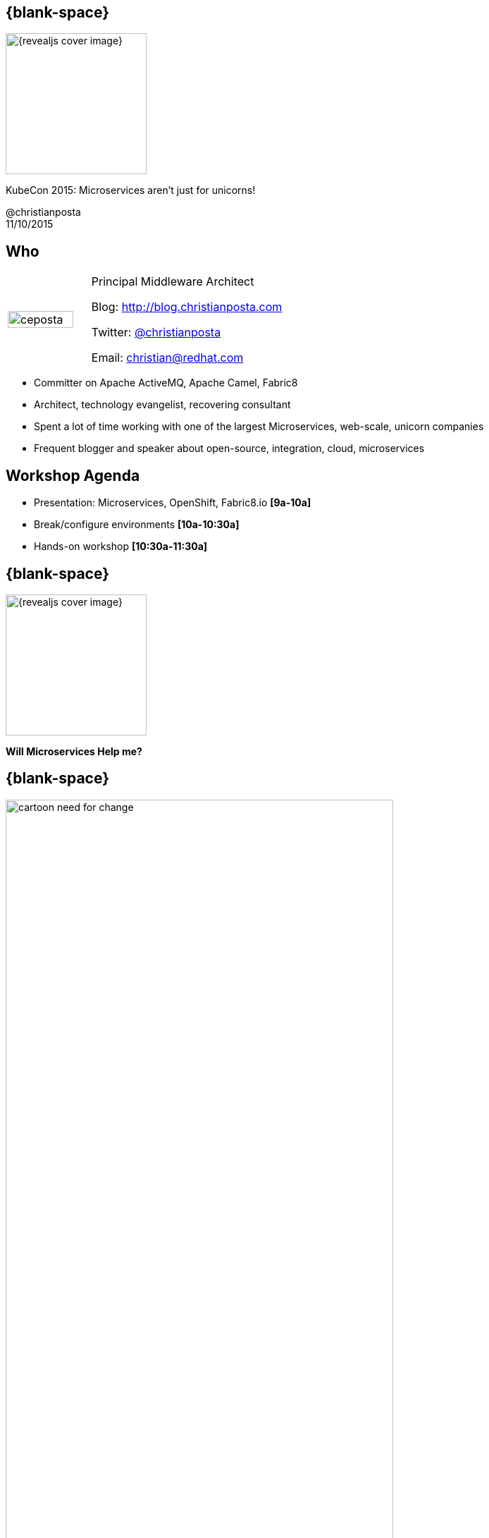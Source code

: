 :footer_copyright: @christianposta
:imagesdir: images/
:speaker: Christian Posta
:speaker-title: Principal Middleware Architect
:speaker-email: christian@redhat.com
:speaker-blog: http://blog.christianposta.com
:speaker-twitter: http://twitter.com/christianposta[@christianposta]
:talk-speaker: {speaker}
:talk-name: KubeCon 2015: Microservices aren't just for unicorns!
:talk-date: 11/10/2015

[#cover,data-background-image="revealjs-redhat/image/1156524-bg_redhat.png" data-background-color="#cc0000"]
== {blank-space}

[#block,width="200px",left="70px",top="0px"]
image::{revealjs_cover_image}[]

[#cover-h1,width="600px",left="0px",top="200px"]
{talk-name}

[#cover-h4,width="800px",left="0px",top="525px"]
@christianposta +
{talk-date}

// ************** who - christian ********
[#who]
== Who

[.noredheader,cols="30,70"]
|===
| image:ceposta.png[width="90%",height="100%"]
| {speaker-title}

Blog: {speaker-blog}

Twitter: {speaker-twitter}

Email: {speaker-email} |
|===

* Committer on Apache ActiveMQ, Apache Camel, Fabric8
* Architect, technology evangelist, recovering consultant
* Spent a lot of time working with one of the largest Microservices, web-scale, unicorn companies
* Frequent blogger and speaker about open-source, integration, cloud, microservices

// ************** Agenda ********
[#agenda]
== Workshop Agenda

* Presentation: Microservices, OpenShift, Fabric8.io *[9a-10a]*
* Break/configure environments *[10a-10:30a]*
* Hands-on workshop *[10:30a-11:30a]*

// ************** transition page ************
[#microserviceshelpme, data-background-image="revealjs-redhat/image/1156524-bg_redhat.png" data-background-color="#cc0000"]
== {blank-space}

[#block,width="200px",left="70px",top="0px"]
image::{revealjs_cover_image}[]

[#cover-h1,width="600px",left="0px",top="400px"]
*Will Microservices Help me?*


// ************** Intro ********
[#cartoon-need-for-change]
== {blank-space}

[#block,width="200px",top="-25px",left="-25px"]
image:cartoon-need-for-change.jpg[width="80%",height="80%"]


// ************** Intro ********
[#complicated-complex]
== {blank-space}

[#block,width="200px",top="-25px",left="-25px"]
image:complexsimple.png[width="140%",height="140%"]


// ************** Intro ********
[#how-deal-complexity]
== {blank-space}

[#block,width="300px",top="250px",left="125px",font_size="50px"]
How do we deal with complexity?

// ************** Intro ********
[#goals-1]
== Increased interoperability

* Get more systems to share data
* Expose APIs
* More value from existing systems
* Expose for Mobile, Big Data, SaaS

// ************** Intro ********
[#goals-2]
== Increased vendor diversity options

* Pick best of breed technology
* Be able to consume new technology innovation
* Diversification when required
* Focus on standards and not proprietary interfaces

// ************** Intro ********
[#goals-3]
== Increased federation

* United while maintaining autonomoy
* Deployments of standardized, composable services
* Extra up front attention, investment at design time

// ************** Intro ********
[#goals-4]
== Increased business and technology alignment

* Hands on from domain experts
* Going from tactical applications to agile business applications
* Can adapt and change when the business does


// ************** Intro ********
[#goals-5]
== Increased ROI

* Additional up-front expense and effort
* Position as IT assets
* Reuse as the main goal

// ************** Intro ********
[#goals-6]
== Increased organization agility

* How an organization responds to change
* IT as the bottleneck
* Reuse, Reuse, Reuse
* Services as cogs in the machine
* Reassemble the cogs to produce differently operating machine


// ************** Intro ********
[#goals-all]
== Sounds very familiar... that was SOA

* Increased *interoperability*
* Increased *vendor diversity options*
* Increased *federation*
* Increased *business and technology alignment*
* Increased *ROI*
* Reduced *IT burden*
* Increased *organization agility*


[#block,width="200px",top="435px",left="220px"]
image:soa_middleware.png[width="110%",height="110%"]



// ************** Intro ********
[#going-about-it-wrong]
== {blank-space}


[#block,width="300px",top="150px",left="50px",font_size="50px"]
To deal with complexity, we need to build systems that are _flexible_ and _resilient_

[#block,width="300px",top="350px",left="50px",font_size="30px"]
*Except* we’re using *old premises* that fundamentally and intrinsically are *at odds with those goals*.



// ************** Intro ********
[#soa-middleware-reuse]
== Efficient, replaceable, reusable pieces

[#block,width="200px",top="120px",left="150px"]
image:softwarereuse.png[width="100%",height="100%"]


[#block,width="300px",top="500px",left="50px"]
Blindly following this model will lead practitioners to believe they are building flexible systems, when they’re doing the opposite!



// ************** Intro ********
[#flexibility-not-efficiency]
== {blank-space}


[#block,width="300px",top="150px",left="50px",font_size="50px"]
We need to build systems for *flexibility* and *resiliency*, not just *efficiency* and *robustness*


// ************** Intro ********
[#trainscars]
== {blank-space}

[#block,width="200px",top="55px",left="55px"]
image:trainscars.jpg[width="120%",height="120%"]


// ************** Intro ********
[#production-line]
== {blank-space}

[#block,width="200px",top="75px",left="75px"]
image:production-line.png[width="100%",height="100%"]


// ************** Intro ********
[#production-machine]
== {blank-space}

[#block,width="200px",top="75px",left="75px"]
image:machine.png[width="100%",height="100%"]


// ************** Intro ********
[#idiotproof]
== {blank-space}

[#block,width="200px",top="10px",left="75px"]
image:idiotproof.png[width="150%",height="150%"]

// ************** Intro ********
[#flexibility-not-efficiency2]
== {blank-space}


[#block,width="300px",top="150px",left="50px",font_size="50px"]
Optimizing for _efficiency_ reduces *flexibility* by definition



// ************** Intro ********
[#we-want-conways-law2]
== We want Conway's law

[#block,width="300px",top="150px",left="50px",font_size="40px"]
We want flexible systems *and organizations* that can *adapt* to their complex environments, make changes without rigid *dependencies* and coordination, can *learn*, *experiment*, and exhibit *emergent behavior*.

// ************** Intro ********
[#how-build-flexibility]
== {blank-space}

[#block,width="300px",top="150px",left="50px",font_size="50px"]
How do we build flexibility into the systems?


// ************** Intro ********
[#deps-deps-deps]
== {blank-space}

[#block,width="300px",top="150px",left="50px",font_size="50px"]
Dependencies, dependencies, dependencies!


[#block,width="300px",top="350px",left="50px",font_size="50px"]
(Oh.. and #systemsthinking)

// ************** transition page *************************************************************************************
[#microservicesFTW, data-background-image="revealjs-redhat/image/1156524-bg_redhat.png" data-background-color="#cc0000"]
== {blank-space}

[#block,width="200px",left="70px",top="0px"]
image::{revealjs_cover_image}[]

[#cover-h1,width="600px",left="0px",top="400px"]
*Microservices*

// ************** Microservices ********
[#what-are-microservices]
== What are microservices

* Single, self-contained, *autonomous*
* Easy(er) to understand individually
* Scalability
* Testing independently
* Individually deployed, has *own lifecycle*
* Single service going down *should not* impact other services
* Right technology stack for the problem (language, databases, etc)
* Fail fast
* Faster innovation, iteration


// ************** Microservices ********
[#microservices-different]
== Microservices design considerations

[#block,width="200px",top="150px",left="75px"]
image:trifecta.png[width="150%",height="150%"]



// ************** Microservices ********
[#microservices-org]
== Organization

* Autonomous, self-directed teams
* Transparency
* Small (2-pizza rule)
* Purpose, Trust, Empathy driven
* Feedback
* Experimentation
* Respond quickly to change
* Own services, delivery, operations
* Build it, you own it
* Use OpenSource as a model!!

[#block,width="200px",top="125px",left="550px"]
image:openorg.png[width="75%",height="75%"]


// ************** Microservices ********
[#microservices-domain]
== Domain Driven Design

* Establish domain language
* Understanding the links/relationships/dependencies between domain systems
* Developing a model
** conceptual
** implementation
** feedback loops
* Boundaries around models
* Abstractions, APIs, modularity

[#block,width="200px",top="200px",left="550px"]
image:ddd.jpg[width="125%",height="125%"]

// ************** Microservices ********
[#microservices-distributed]
== Distributed Systems

* The network is unreliable
* Design time coupling
* Unintended, run-time coupling
* Components will fail
* Design for resilience, not just robustness

[#block,width="200px",top="25px",left="550px"]
image:eip.jpg[width="125%",height="125%"]

// ************** Microservices ********
[#microservices-dep-thinking]
== Dependency Oriented Thinking at all levels

* What components depend on the others
* Which teams need to engage to make a change
* What services need to be changed if one changes
* Coordination, contention, synchronization, blocking
* Hidden dependencies

// ************** Microservices ********
[#microservices-challenges]
== Challenges adopting microservices

* Complexity
* Multiple databases, transactions
* When to use it?
* Organizational mismatch
* Network overhead
* Monitoring, logging, alerting
* Lack of tooling
* Just stick with monoliths?


// ************** transition page *************************************************************************************
[#bringtogether, data-background-image="revealjs-redhat/image/1156524-bg_redhat.png" data-background-color="#cc0000"]
== {blank-space}

[#block,width="200px",left="70px",top="0px"]
image::{revealjs_cover_image}[]

[#cover-h1,width="600px",left="0px",top="400px"]
*Bringing it all together*

// ************** bring together ********
[#opensource-principles]
== {blank-space}

[#block,width="300px",top="150px",left="50px",font_size="50px"]
Model culture after opensource organizations: *meritocracy*, *shared consciousness*, *transparency*, *network*, *platforms*


// ************** bring together ********
[#can-devops-help]
== Can DevOps help?

[#block,width="200px",top="100px",left="50px"]
image:flipoff.gif[width="190%",height="190%"]



// ************** bring together ********
[#thoughts-on-platforms]
== {blank-space}

[#block,width="300px",top="150px",left="50px",font_size="50px"]
Thoughts on platforms...



// ************** bring together ********
[#flexbility-v-efficiency]
== {blank-space}

[#block,width="300px",top="150px",left="50px",font_size="50px"]
Flexibility for teams and systems.

[#block,width="300px",top="300px",left="50px",font_size="50px"]
Efficiency for builds and delivery...


// ************** bring together ********
[#why-docker]
== Why Docker?

* Automation as communication
* Image format vs golden image
* Fusing of concerns (Devs/Ops)
* Density, infrastructure utilization

[#block,width="200px",top="100px",left="500px"]
image:docker.jpeg[width="120%",height="120%"]

// ************** bring together ********
[#why-kube]
== Why Kubernetes

* Different way to look at managing instances: scale
* Design for failure
* Efficient / Lean/ Simple
* Portability
* Extensible

[#block,width="200px",top="170px",left="500px"]
image:kubernetes-logo.png[width="120%",height="120%"]

// ************** bring together ********
[#all-we-need]
== {blank-space}

[#block,width="300px",top="150px",left="50px",font_size="50px"]
Is that all we need?

// ************** bring together ********
[#meet-openshift-1]
== Meet OpenShift v3

* Developer focused workflow
* Source 2 Image builds
* Build as first-class citizen
* Deployments as first-class citizen
* Software Defined Networking (SDN)
* Docker native format/packaging
* Run docker images
* CLI/Web based tooling

[#block,width="200px",top="170px",left="530px"]
image:openshift_logo.png[width="80%",height="80%"]


// ************** bring together ********
[#meet-openshift-2]
== Meet OpenShift v3

* Authentication
* LDAP
* groups/teams
* fine-grained access control
* container security
* templates
* edge routing

[#block,width="200px",top="170px",left="530px"]
image:openshift_logo.png[width="80%",height="80%"]


// ************** bring together ********
[#ose-arch]
== High-level architecture

[#block,width="200px",top="75px",left="0px"]
image:os3.png[width="100%",height="100%"]

// ************** bring together ********
[#microservices-platforms]
== A platform for microservices

* Service discovery
* Configuration
* Immutable infrastructure
* Build promotion, CI/CD
* API Management
* Logging, metrics
* Chaos monkey

[#block,width="200px",top="170px",left="480px"]
image:microservice.jpeg[width="130%",height="130%"]


// ************** bring together ********
[#about-redhat]
== Open Source at Red Hat

* Drive innovation in open-source communities
* Community leadership, meritocracy
* Products are curated open-source packages
* 100% everything from opensource
* Fixes go to "upstream" first
* Curate and harden innnovation and feed into products


// ************** bring together ********
[#meet-fabric8]
== Meet Fabric8.io

[#block,width="200px",top="100px",left="0px"]
image:fabric8.png[width="100%",height="100%"]


// ************** bring together ********
[#meet-fabric8-2]
== Meet Fabric8.io

* Visualizations of Kubernetes via Web Console
* Prepackaged "apps"
** 1-click Continuous Integration/Delivery
** 1-click API Management
** 1-click Metrics/Logging
* ChatOps
* Built-in Chaos Monkey



[#block,width="200px",top="450px",left="50px"]
image:fabric8-improvement.png[width="100%",height="100%"]


// ************** bring together ********
[#kube-for-java]
== Kubernetes for Developers

* Java maven plugins
** Build/Manage docker images
** Sync w/ docker containers for RAD
** Generate Kube json/OpenShift templates
** Deploy to Kubernetes/OpenShift via maven goals
* Java+Kubernetes support for CDI/Spring
* JUnit+Kubernetes Integration testing



// ************** bring together ********
[#kube-for-java]
== Continuous Integration / Delivery

* Install the software "appliance" based on Jenkins, Gogs.io, Nexus, Gerrit, et al.
* Integrates with Slack/LetsChat/others
* Sets up git repos, code reviews, jenkins workflows
* Customizable
* Single pane of glass
* Build and environment promotions built in

[#block,width="200px",top="450px",left="50px"]
image:fabric8-automation.png[width="100%",height="100%"]



// ************** transition page *************************************************************************************
[#break-setup-tools, data-background-image="revealjs-redhat/image/1156524-bg_redhat.png" data-background-color="#cc0000"]
== {blank-space}

[#block,width="200px",left="70px",top="0px"]
image::{revealjs_cover_image}[]

[#cover-h1,width="600px",left="0px",top="400px"]
*Break / set up tools*

// ************** Set up ********
[#set-up-openshift-locally]
== Test out Openshift + fabric8 locally

[#block,width="300px",top="150px",left="50px",font_size="50px"]
http://fabric8.io/guide/getStarted/vagrant.html

// ************** Set up ********
[#setup-oc]
== Set up client tooling

**Command Line Interface**

OpenShift 3 ships with a feature rich web console as well as command line tools to provide users with a nice interface to work with applications deployed to the platform.  The OpenShift tools are a single executable written in the Go programming language and is available for the following operating systems:

- Microsoft Windows
- Apple OS X
- Linux

**Downloading the tools**
During this lab, we are going to download the client tool and add them to our operating system $PATH environment variables so the executable is accessible from any directory on the command line.

The first thing we want to do is download the correct executable for your operating system as linked below:

- [Microsoft Windows](https://github.com/openshift/origin/releases/download/v1.0.4/openshift-origin-v1.0.4-757efd9-windows-amd64.zip)
- [Apple OS X](https://github.com/openshift/origin/releases/download/v1.0.4/openshift-origin-v1.0.4-757efd9-darwin-amd64.tar.gz)
- [Linux](https://github.com/openshift/origin/releases/download/v1.0.4/openshift-origin-v1.0.4-757efd9-linux-amd64.tar.gz)


Once the file has been download, you will need to extract the contents as it is a compressed archive.  I would suggest saving this file to the following directories:

**Windows:**

	C:\OpenShift

**OS X:**

	~/OpenShift

**Linux:**

	~/OpenShift

**Extracting the tools**
Once you have the tools downloaded, you will need to extract the contents:

**Windows:**
In order to extract a zip archive on windows, you will need a zip utility installed on your system.  With newer versions of windows (greater than XP), this is provided by the operating system.  Just right click on the downloaded file using file explorer and select to extract the contents.

**OS X:**
Open up a terminal window and change to the directory where you downloaded the file.  Once you are in the directory, enter in the following command:

	$ tar zxvf oc-3.0.1.0-macosx.tar.gz

**Linux:**
Open up a terminal window and change to the directory where you downloaded the file.  Once you are in the directory, enter in the following command:

	$ tar zxvf oc-3.0.1.0-linux.tar.gz

**Adding *oc* to your PATH**

**Windows:**
Because changing your PATH on windows varies by version of the operating system, we will not list each operating system here.  However, the general workflow is right click on your computer name inside of the file explorer.  Select Advanced system settings. I guess changing your PATH is considered an advanced task? :) Click on the advanced tab, and then finally click on Environment variables.  Once the new dialog opens, select the Path variable and add ";C:\OpenShift" at the end.  For an easy way out, you could always just copy it to C:\Windows or a directory you know is already on your path. For more detailed instructions:



[Windows XP](https://support.microsoft.com/en-us/kb/310519)

[Windows Vista](http://banagale.com/changing-your-system-path-in-windows-vista.htm)

[Windows 7](http://geekswithblogs.net/renso/archive/2009/10/21/how-to-set-the-windows-path-in-windows-7.aspx "Windows 7")

[Windows 8](http://www.itechtics.com/customize-windows-environment-variables/)

Windows 10 - Follow the directions above.

**OS X:**

	$ export PATH=$PATH:~/OpenShift

**Linux:**

	$ export PATH=$PATH:~/OpenShift


**Verify**
At this point, we should have the oc tool available for use.  Let's test this out by printing the version of the oc command:

	$ oc version

You should see the following:

    oc v1.0.4
    kubernetes v1.0.0

If you get an error message, you have not updated your path correctly.  If you need help, raise your hand and the instructor will assist.



// ************** Set up ********
[#deploy-docker-image]
== Test out Openshift: deploy docker image

**Deploy Docker images on OpenShift**

Let's start by doing the simplest thing possible - get a plain old Docker image
to run inside of OpenShift. This is incredibly simple to do. We are going to use
the Kubernetes Guestbook application
(https://registry.hub.Docker.com/u/kubernetes/guestbook/) for this example.

The first thing we want to do is create a new Project called *userXX-guestbook*.
Remember that Projects group resources together. Ensure that you replace
*userXX* with your correct user number:

	$ oc project userXX-project

The *new-project* command will automatically switch you to use that Project.

With the new Project created, in order to tell OpenShift to define and run the
Docker image, you can simply execute the following command:

	$ oc new-app kubernetes/guestbook

You will see output similar to the following:

    imagestreams/guestbook
    deploymentconfigs/guestbook
    services/guestbook
    Service "guestbook" created at 172.30.208.199 with port mappings 3000.
    Run 'oc status' to view your app.

Pretty easy, huh?

If a build doesn't kick off automatically, let's start one:

    oc deploy guestbook


Give it a sec and you should see the guestbook pod deploy:

	$ oc get pods

	NAME                READY     REASON    RESTARTS   AGE
	guestbook-1-xaav1   1/1       Running   0          1m

Whenever OpenShift asks the node's Docker daemon to run an image, the Docker
daemon will check to make sure it has the right "version" of the image to run.
If it doesn't, it will pull it from the specified registry.

There are a number of ways to customize this behavior. They are documented in
[specifying an
image](https://docs.openshift.com/enterprise/3.0/dev_guide/new_app.html#specifying-an-image)
as well as [image pull
policy](https://docs.openshift.com/enterprise/3.0/architecture/core_concepts/builds_and_image_streams.html#image-pull-policy).

WINNING! These few commands are the only ones you need to run to get a "vanilla"
Docker image deployed on OpenShift 3. This should work with any Docker image
that follows best practices, such as defining an EXPOSE port, not running as the
*root user* or specific user name, and a single non-exiting CMD to execute on start.

You may be wondering how you can access this application. There was a Service
that was created, but Services are only used inside OpenShift - they are not
exposed to the outside world by default. Don't worry though, we will cover that
later in this lab.

**Note:** It is important to understand that, for security reasons, OpenShift 3
does not allow the deployment of Docker images that run as *root* by default.
If you want or need to allow OpenShift users to deploy Docker images that do
expect to run as root (or any specific user), a small configuration change is
needed. You can learn more about the [Docker
guidelines](https://docs.openshift.com/enterprise/3.0/creating_images/guidelines.html)
for OpenShift 3, or you can look at the section on [enabling images to run with
a USER in the
dockerfile](https://docs.openshift.com/enterprise/3.0/admin_guide/manage_scc.html#enable-images-to-run-with-user-in-the-dockerfile).

**Note:** The "new-app" command currently only creates a Service for the first
EXPOSEd port in the Docker image.  If additional Services are required, you can
always create them using the *oc expose* command.

**Background: Services**

You can see that when we ran the *new-app* command, OpenShift actually created
several resources behind the scenes in order to handle deploying this Docker
image. *new-app* made a Service, which maps to a set of Pods (via labels and
selectors). Services are assigned an IP address and port pair that, when
accessed, balance across the appropriate back end (Pods).

Services provide a convenient abstraction layer inside OpenShift to find a
group of like Pods. They also act as an internal proxy/load balancer between
those Pods and anything else that needs to access them from inside the OpenShift
environment. For example, if you needed more Guestbook servers to handle the
load, you could spin up more Pods. OpenShift automatically maps them as
endpoints to the Service, and the incoming requests would not notice anything
different except that the Service was now doing a better job handling the
requests.

There is a lot more information about
[Services](https://docs.openshift.com/enterprise/3.0/architecture/core_concepts/pods_and_services.html#services),
including the JSON format to make one by hand, in the official documentation.

Now that we understand the basics of what a Service is, let's take a look at the
Service that was created for the kubernetes/guestbook image that we just
deployed.  In order to view the Services defined in your Project, enter in the
following command:

	$ oc get services

You should see output similar to the following:

	NAME        LABELS    SELECTOR                     IP(S)            PORT(S)
	guestbook   <none>    deploymentconfig=guestbook   172.30.208.199   3000/TCP

In the above output, we can see that we have a Service named *guestbook* with an
IP/Port combination of 172.30.208.199/3000. Your IP address may be different, as
each Service receives a unique IP address upon creation. Service IPs never
change for the life of the Service.

You can also get more detailed information about a Service by using the
following command to display the data in JSON:

	$ oc get service guestbook -o json

You should see output similar to the following:

    {
        "kind": "Service",
        "apiVersion": "v1",
        "metadata": {
            "name": "guestbook",
            "namespace": "userXX-guestbook",
            "selfLink": "/api/v1/namespaces/userXX-guestbook/services/guestbook",
            "uid": "65f22d41-36e3-11e5-8992-0a8636c3fd6f",
            "resourceVersion": "177904",
            "creationTimestamp": "2015-07-30T17:50:00Z"
        },
        "spec": {
            "ports": [
                {
                    "name": "guestbook-tcp-3000",
                    "protocol": "TCP",
                    "port": 3000,
                    "targetPort": 3000,
                    "nodePort": 0
                }
            ],
            "selector": {
                "deploymentconfig": "guestbook"
            },
            "portalIP": "172.30.208.199",
            "type": "ClusterIP",
            "sessionAffinity": "None"
        },
        "status": {
            "loadBalancer": {}
        }
    }

Take note of the *selector* stanza. Remember it.

It is also of interest to view the JSON of the Pod to understand how OpenShift
wires components together.  For example, run the following command to get the
name of your *guestbook* Pod:

	$ oc get pods

You should see output similar to the following:

    NAME                READY     REASON    RESTARTS   AGE
    guestbook-1-xaav1   1/1       Running   0          17m

Now you can view the detailed data for your pod with the following command:

	$ oc get pod guestbook-1-xaav1 -o json

Under the *"metadata"* section you should see the following:

    "labels": {
                "deployment": "guestbook-1",
                "deploymentconfig": "guestbook"
            },

* The Service has *selector* stanza that refers to "deploymentconfig=guestbook".
* The Pod has multiple labels, one of which is "deploymentconfig=guestbook".

Labels are just key/value pairs. Any Pod in this Project that has a label that
matches the *selector* will be associated with the Service. To see this in
action, issue the following command:

	$ oc describe service guestbook

You should see the following output:

    Name:                   guestbook
    Labels:                 <none>
    Selector:               deploymentconfig=guestbook
    Type:                   ClusterIP
    IP:                     172.30.208.199
    Port:                   guestbook-tcp-3000      3000/TCP
    Endpoints:              10.1.1.74:3000
    Session Affinity:       None
    No events.

You may be wondering why only one end point is listed. That is because there is
only one *guestbook* Pod running.  In the next lab, we will learn how to scale
an application, at which point you will be able to see multiple endpoints
associated with the *guestbook* Service.




// ************** transition page *************************************************************************************
[#hands-on-workshop, data-background-image="revealjs-redhat/image/1156524-bg_redhat.png" data-background-color="#cc0000"]
== {blank-space}

[#block,width="200px",left="70px",top="0px"]
image::{revealjs_cover_image}[]

[#cover-h1,width="600px",left="0px",top="400px"]
*CI/CD for microservices*




// *********************************
[#fabric8-login]
== Login: redirect to OpenShift login

[#block,width="200px",top="100px",left="0px"]
image:fabric8-login.png[width="100%",height="100%"]


// *********************************
[#fabric8-default-namespace]
== Go into the default namespace

[#block,width="200px",top="100px",left="0px"]
image:fabric8-default.png[width="100%",height="100%"]

// *********************************
[#fabric8-explore-console]
== Explore the console a bit


* OpenShift templates/apps
** CI/CD
** Chaos Monkey
** Metrics/Logging
** Social apps/ChatOps
* Services/ReplicationControllers/Pods
* Nodes
* Overview UI
* Angry Nodes


// *********************************
[#fabric8-cd-pipeline]
== CI/CD pipeline

[#block,width="200px",top="100px",left="0px"]
image:fabric8-ci-cd.png[width="100%",height="100%"]


// *********************************
[#fabric8-cd-pipeline-components]
== Components

* Gogs.io
* Jenkins CI
* Jenkins workflow plugin
* JBoss Forge
* Nexus
* Gerrit
* LetsChat/Slack/Hubot
* Jolokia
* maven plugins



// ************** transition page **************************************************************************************
[#mvn-plugins, data-background-image="revealjs-redhat/image/1156524-bg_redhat.png" data-background-color="#cc0000"]
== {blank-space}

[#block,width="200px",left="70px",top="0px"]
image::{revealjs_cover_image}[]

[#cover-h1,left="0px",top="350px",width="2000px"]
*Automating generation of kubernetes resources for Java*


// ************** Fabric8 ********
[#docker-mvn-plugin]
== Docker maven plugin

* Set of maven goals for managing docker builds and containers
* Can be run as part of a CI/build step in your existing build or CI pipelines
* Requires access to a Docker Daemon for builds
* Can build images, start/stop containers, etc
* https://github.com/rhuss/docker-maven-plugin

// ************** Fabric8 ********
[#docker-mvn-plugin2]
== Docker maven plugin


*  docker:start	Create and start containers
*  docker:stop	Stop and destroy containers
*  docker:build	Build images
*  docker:watch	Watch for doing rebuilds and restarts
*  docker:push	Push images to a registry
*  docker:remove	Remove images from local docker host
*  docker:logs	Show container logs


// ************** Fabric8 ********
[#docker-mvn-build]
== Docker maven plugin: build

* *`mvn package docker:build`*
* Can build a docker image as part of `mvn lifecycle`
* Package files from project (build artifacts, configs, etc) into docker image
* Which files are selected using link:http://maven.apache.org/plugins/maven-assembly-plugin/[maven-assembly-plugin]
* Selected files are inserted into base image at specified location
* default `/maven`
* See the link:http://maven.apache.org/plugins/maven-assembly-plugin/assembly.html[assembly descriptor file format]
* Once image is built, can use link:http://maven.apache.org/surefire/maven-failsafe-plugin/[maven-failsafe-plugin] to
run integration tests

// ************** Fabric8 ********
[#docker-mvn-build2]
== Docker maven plugin: build

```
<configuration>
  <images>
    <image>
      <alias>service</alias>
      <name>jolokia/docker-demo:${project.version}</name>

      <build>
         <from>java:8</from>
         <assembly>
           <descriptor>docker-assembly.xml</descriptor>
         </assembly>
         <ports>
           <port>8080</port>
         </ports>
         <cmd>
            <shell>java -jar /maven/service.jar</shell>
         </cmd>
      </build>

      <run>
         <ports>
           <port>tomcat.port:8080</port>
         </ports>
         <wait>
           <url>http://localhost:${tomcat.port}/access</url>
           <time>10000</time>
         </wait>
         <links>
           <link>database:db</link>
         </links>
       </run>
    </image>

    <image>
      <alias>database</alias>
      <name>postgres:9</name>
      <run>
        <wait>
          <log>database system is ready to accept connections</log>
          <time>20000</time>
        </wait>
      </run>
    </image>
  </images>
</configuration>
```

// ************** Fabric8 ********
[#docker-mvn-watch]
== Docker maven plugin: watch

* Can watch for changes in project and rebuild
* Rebuild docker image
* Re-start existing running container
* Fast development feedback/loop
* `mvn package docker:build docker:watch -Ddocker.watchMode=build`
* `mvn docker:start docker:watch -Ddocker.watchMode=run`
*


// ************** Fabric8 ********
[#docker-mvn-watch2]
== Docker maven plugin: watch

```
<configuration>
   <!-- Check every 10 seconds by default -->
   <watchInterval>10000</watchInterval>
   <!-- Watch for doing rebuilds and restarts -->
   <watchMode>both</watch>
   <images>
      <image>
         <!-- Service checks every 5 seconds -->
         <alias>service</alias>
         ....
         <watch>
            <interval>5000</interval>
         </watch>
      </image>
      <image>
         <!-- Database needs no watching -->
         <alias>db<alias>
         ....
         <watch>
            <mode>none</mode>
         </watch>
      </image>
      ....
   </images>
</configuration>
```



// ************** Fabric8 ********
[#fabric8-maven-plugin]
== Fabric8 maven plugin

* *`fabric8:json`*
* *`fabric8:apply`*
* *`fabric8:rolling`*
* *`fabric8:devops`*
* *`fabric8:create-routes`*
* *`fabric8:recreate`*




// ************** Fabric8 ********
[#fabric8-maven-plugin-json]
== Fabric8 maven plugin: json

* Generates `kubernetes.json` file based on Maven settings
** Can generate ReplicationController/Services/Pods
* Attaches `kubernetes.json` and versions as part of the build
** Will be included in the artifacts uploaded to artifact repo

Options

* Hand-generate your own file and let mvn coordinates be applied
* Use default mvn properties and let fabric8:json generate the json file
* Use annnotation processors and typesafe DSL builders directly
* Enrich the generated JSON with additional stuff


// ************** Fabric8 ********
[#fabric8-maven-plugin-json-envs]
== Fabric8 maven plugin: json

```
<project>
...
  <properties>
    <fabric8.env.FOO>bar</fabric8.env.FOO>
    ...
  </properties>
...
</project>
```


// ************** Fabric8 ********
[#fabric8-maven-plugin-json-properties]
== Fabric8 maven plugin: json


* `docker.image`	Used by the docker-maven-plugin to define the output docker image name.
* `fabric8.combineDependencies`	If enabled then the maven dependencies will be scanned for any dependency of <classifier>kubernetes</classifier> and <type>json</type> which are then combined into the resulting generated JSON file. See Combining JSON files
* `fabric8.container.name`	The docker container name of the application in the generated JSON. This defaults to ${project.artifactId}-container
* `fabric8.containerPrivileged`	Whether the generated container should be run in priviledged mode (defaults to false)
* `fabric8.env.FOO` = BAR	Defines the environment variable FOO and value BAR.
* `fabric8.extra.json`	Allows an extra JSON file to be merged into the generated kubernetes json file. Defaults to using the file target/classes/kubernetes-extra.json.
* `fabric8.generateJson`	If set to false then the generation of the JSON is disabled.
* `fabric8.iconRef`	Provides the resource name of the icon to use; found using the current classpath (including the ones shipped inside the maven plugin). For example icons/myicon.svg to find the icon in the src/main/resources/icons directorty. You can refer to a common set of icons by setting this option to a value of: activemq, camel, java, jetty, karaf, mule, spring-boot, tomcat, tomee, weld, wildfly
* `fabric8.iconUrl`	The URL to use to link to the icon in the generated Template.
* `fabric8.iconUrlPrefix`	The URL prefix added to the relative path of the icon file


// ************** Fabric8 ********
[#fabric8-maven-plugin-json-properties1]
== Fabric8 maven plugin: json

* `fabric8.iconBranch`	The SCM branch used when creating a URL to the icon file. The default value is master.
* `fabric8.imagePullPolicy`	Specifies the image pull policy; one of Always, Never or IfNotPresent, . Defaults to Always if the project version ends with SNAPSHOT otherwise it is left blank. On newer OpenShift / Kubernetes versions a blank value implies IfNotPresent
* `fabric8.imagePullPolicySnapshot`	Specifies the image pull policy used by default for SNAPSHOT maven versions.
* `fabric8.includeAllEnvironmentVariables`	Should the environment variable JSON Schema files, generate by the **fabric-apt** API plugin be discovered and included in the generated kuberentes JSON file. Defaults to true.
* `fabric8.includeNamespaceEnvVar`	Whether we should include the namespace in the containers' env vars. Defaults to true
* `fabric8.label.FOO` = BAR	Defines the kubernetes label FOO and value BAR.
* `fabric8.livenessProbe.exec`	Creates a exec action liveness probe with this command.
* `fabric8.livenessProbe.httpGet.path`	Creates a HTTP GET action liveness probe on with this path.
* `fabric8.livenessProbe.httpGet.port`	Creates a HTTP GET action liveness probe on this port.
* `fabric8.livenessProbe.httpGet.host`	Creates a HTTP GET action liveness probe on this host.
* `fabric8.livenessProbe.port`	Creates a TCP socket action liveness probe on specified port.
* `fabric8.namespaceEnvVar`	The name of the env var to add that will contain the namespace at container runtime. Defaults to KUBERNETES_NAMESPACE.



// ************** Fabric8 ********
[#fabric8-maven-plugin-json-properties2]
== Fabric8 maven plugin: json

* `fabric8.parameter.FOO.descriptio`n	Defines the description of the OpenShift template parameter FOO.
* `fabric8.parameter.FOO.value`	Defines the value of the OpenShift template parameter FOO.
* `fabric8.port.container.FOO` = 1234	Declares that the pod's container has a port named FOO with a container port 1234.
* `fabric8.port.host.FOO` = 4567	Declares that the pod's container has a port port named FOO which is mapped to host port 4567.
* `fabric8.provider`	The provider name to include in resource labels (defaults to fabric8).
* `fabric8.readinessProbe.exec`	Creates a exec action readiness probe with this command.
* `fabric8.readinessProbe.httpGet.path`	Creates a HTTP GET action readiness probe on with this path.
* `fabric8.readinessProbe.httpGet.port`	Creates a HTTP GET action readiness probe on this port.
* `fabric8.readinessProbe.httpGet.host`	Creates a HTTP GET action readiness probe on this host.
* `fabric8.readinessProbe.port`	Creates a TCP socket action readiness probe on specified port.
* `fabric8.replicas`	The number of pods to create for the Replication Controller if the plugin is generating the App JSON file.
* `fabric8.replicationController.name`	The name of the replication controller used in the generated JSON. This defaults to ${project.artifactId}-controller


// ************** Fabric8 ********
[#fabric8-maven-plugin-json-properties3]
== Fabric8 maven plugin: json

* `fabric8.serviceAccount`	The name of the service account to use in this pod (defaults to none)
* `fabric8.service.name`	The name of the Service to generate. Defaults to ${project.artifactId} (the artifact Id of the project)
* `fabric8.service.port`	The port of the Service to generate (if a kubernetes service is required).
* `fabric8.service.type`	The type of the service. Set to "LoadBalancer" if you wish an external load balancer to be created.
* `fabric8.service.containerPort`	The container port of the Service to generate (if a kubernetes service is required).
* `fabric8.service.protocol`	The protocol of the service. (If not specified then kubernetes will default it to TCP).
* `fabric8.service.port.<portName>`	The service port to generate (if a kubernetes service is required with multiple ports).
* `fabric8.service.containerPort.<portName>`	The container port to target to generate (if a kubernetes service is required with multiple ports).
* `fabric8.service.protocol.<portName>`	The protocol of this service port to generate (if a kubernetes service is required with multiple ports).
* `fabric8.volume.FOO.emptyDir` = somemedium	Defines the emtpy volume with name FOO and medium somemedium.
* `fabric8.volume.FOO.hostPath` = /some/path	Defines the host dir volume with name FOO.
* `fabric8.volume.FOO.mountPath` = /some/path	Defines the volume mount with name FOO.
* `fabric8.volume.FOO.readOnly`	Specifies whether or not a volume is read only.
* `fabric8.volume.FOO.secret` = BAR	Defines the secret name to be BAR for the FOO volume.


// ************** Fabric8 ********
[#fabric8-maven-plugin-apply]
== Fabric8 maven plugin: apply

* Takes the `kubernetes.json` from fabric8:json and "applies" it to kubernetes
* Synonymous  with *`kubectl create -f <resource`*
* Can be applied part of mvn build/mvn lifecycle
* Just configure these environment variables
**KUBERNETES_MASTER - the location of the kubernetes master
**KUBERNETES_NAMESPACE - the default namespace used on operations


// ************** Fabric8 ********
[#fabric8-maven-plugin-apply2]
== Fabric8 maven plugin: apply
```
mvn fabric8:apply -Dfabric8.recreate=true \
-Dfabric8.domain=foo.acme.com -Dfabric8.namespace=cheese
```


* *`fabric8.apply.create`*	Should we create new resources (not in the kubernetes namespace). Defaults to true.
* *`fabric8.apply.servicesOnly`*	Should only services be processed. This lets you run 2 builds, process the services only first; then process non-services. Defaults to false.
* *`fabric8.apply.ignoreServices`*	Ignore any services in the JSON. This is useful if you wish to recreate all the ReplicationControllers and Pods but not recreate Services (which can cause PortalIP addresses to change for services which can break some Pods and could cause problems for load balancers. Defaults to false.
* *`fabric8.apply.createRoutes`*	If there is a route domain (see fabric8.domain) then this option will create an OpenShift Route for each service for the host expressio: ${serviceName}.${fabric8.domain}. Defaults to true.
* *`fabric8.domain`*	The domain to expose the services as OpenShift Routes. Defaults to $KUBERNETES_DOMAIN.
* *`fabric8.namespace`*	Specifies the namespace (or OpenShift project name) to apply the kubernetes resources to. If not specified it will use the


// ************** transition page *************************************************************************************
[#ci-cd-pipelines, data-background-image="revealjs-redhat/image/1156524-bg_redhat.png" data-background-color="#cc0000"]
== {blank-space}

[#block,width="200px",left="70px",top="0px"]
image::{revealjs_cover_image}[]

[#cover-h1,width="600px",left="0px",top="400px"]
*CI-CD with Fabric8*


// *********************************
[#fabric8-dev-perspective]
== Change back to Dev perspective

[#block,width="200px",top="100px",left="0px"]
image:fabric8-dev-perspective.png[width="100%",height="100%"]


// *********************************
[#fabric8-login-create-project]
== Login DevOps console

[#block,width="200px",top="100px",left="0px"]
image:fabric8-login-create-project.png[width="100%",height="100%"]


// *********************************
[#fabric8-create-project]
== Create project

[#block,width="200px",top="100px",left="0px"]
image:fabric8-create-new-project.png[width="100%",height="100%"]


// *********************************
[#fabric8-fill-in-fields]
== Fill in the project fields

[#block,width="200px",top="100px",left="0px"]
image:fabric8-new-project-fields.png[width="100%",height="100%"]



// *********************************
[#fabric8-choose-mvn-archetype]
== Choose a mvn archetype

[#block,width="200px",top="100px",left="0px"]
image:fabric8-mvn-archetype.png[width="100%",height="100%"]

// *********************************
[#fabric8-give-project-name]
== New project defaults

[#block,width="200px",top="100px",left="0px"]
image:fabric8-project-new-defaults.png[width="100%",height="100%"]


// *********************************
[#fabric8-choose-devosp-config]
== Choose DevOps config

[#block,width="200px",top="100px",left="0px"]
image:fabric8-devops-config.png[width="100%",height="100%"]



// *********************************
[#fabric8-choose-devosp-config]
== Choose DevOps config

[#block,width="200px",top="100px",left="0px"]
image:fabric8-devops-config.png[width="100%",height="100%"]


// *********************************
[#fabric8-pipeline]
== Fabric8 pipeline

[#block,width="200px",top="100px",left="0px"]
image:fabric8-pipeline.png[width="100%",height="100%"]











// *********************************
[#questions]
== Questions

[.noredheader,cols="65,.<45"]
|===

.2+|image:questions.png[width="95%",height="95%"]
a|* Twitter : *{speaker-twitter}*
|===


* https://docs.openshift.org/latest/welcome/index.html
* http://fabric8.io/guide/getStarted/index.html
* http://fabric8.io/articles/index.html

